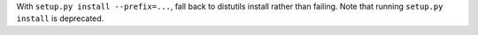 With ``setup.py install --prefix=...``, fall back to distutils install rather than failing. Note that running ``setup.py install`` is deprecated.
